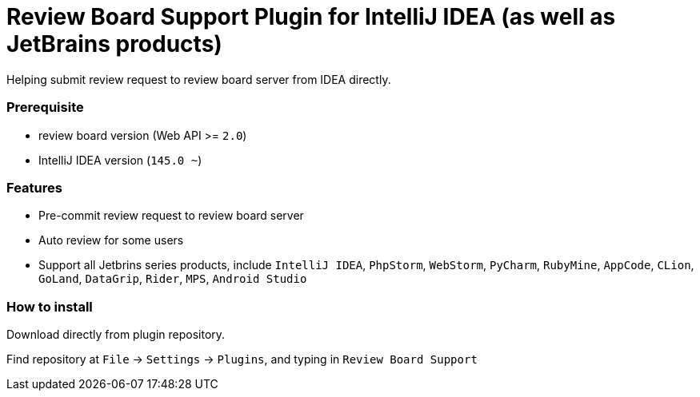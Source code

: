 = Review Board Support Plugin for IntelliJ IDEA (as well as JetBrains products)

Helping submit review request to review board server from IDEA directly.

=== Prerequisite

* review board version (Web API &gt;= `2.0`)
* IntelliJ IDEA version (`145.0 ~`)

=== Features

* Pre-commit review request to review board server
* Auto review for some users
* Support all Jetbrins series products, include `IntelliJ IDEA`, `PhpStorm`, `WebStorm`, `PyCharm`, `RubyMine`, `AppCode`, `CLion`, `GoLand`, `DataGrip`, `Rider`, `MPS`, `Android Studio`

=== How to install

Download directly from plugin repository.

Find repository at `File` -&gt; `Settings` -&gt; `Plugins`, and typing in `Review Board Support`